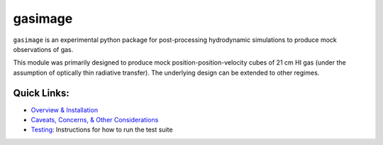 ########
gasimage
########

``gasimage`` is an experimental python package for post-processing hydrodynamic simulations to produce mock observations of gas.

This module was primarily designed to produce mock position-position-velocity cubes of 21 cm HI gas (under the assumption of optically thin radiative transfer).
The underlying design can be extended to other regimes.


************
Quick Links:
************
- `Overview & Installation </doc/source/testing.rst>`_

- `Caveats, Concerns, & Other Considerations <doc/source/considerations.rst>`_

- `Testing </doc/source/testing.rst>`_: Instructions for how to run the test suite
